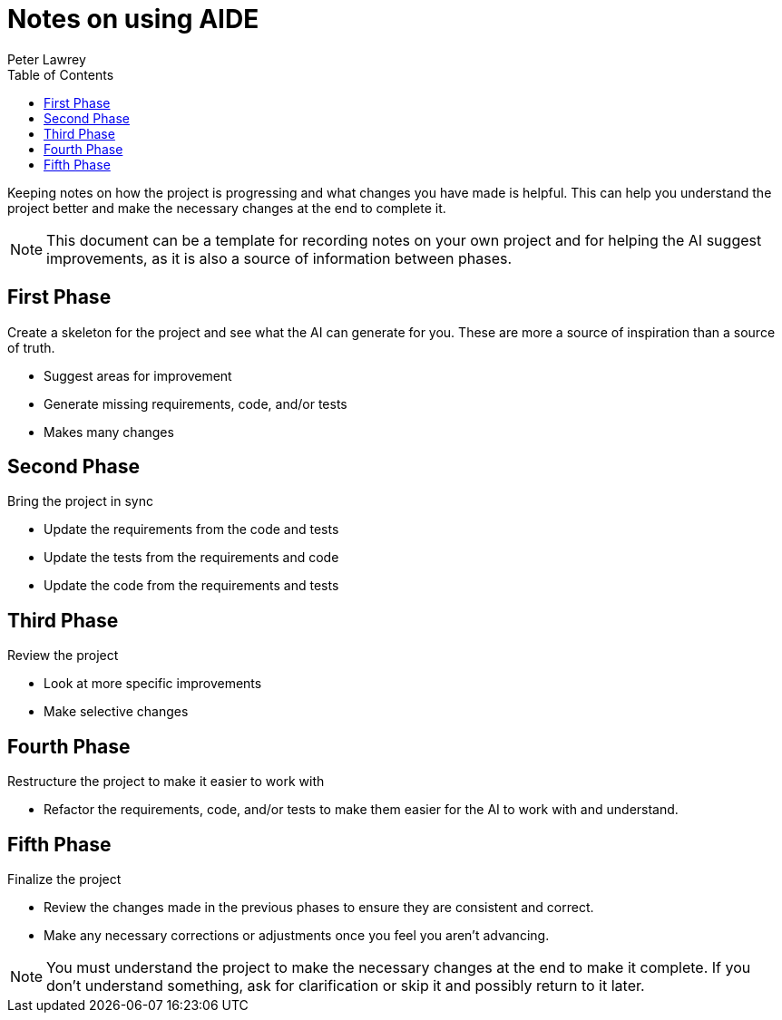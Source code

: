 [#notes-on-using-aide]
= Notes on using AIDE
:doctype: revision-notes
:author: Peter Lawrey
:lang: en-GB
:toc:


Keeping notes on how the project is progressing and what changes you have made is helpful. This can help you understand the project better and make the necessary changes at the end to complete it.

NOTE: This document can be a template for recording notes on your own project and for helping the AI suggest improvements, as it is also a source of information between phases.

== First Phase
Create a skeleton for the project and see what the AI can generate for you. These are more a source of inspiration than a source of truth.

- Suggest areas for improvement
- Generate missing requirements, code, and/or tests
- Makes many changes

== Second Phase
Bring the project in sync

- Update the requirements from the code and tests
- Update the tests from the requirements and code
- Update the code from the requirements and tests

== Third Phase
Review the project

- Look at more specific improvements
- Make selective changes

== Fourth Phase
Restructure the project to make it easier to work with

- Refactor the requirements, code, and/or tests to make them easier for the AI to work with and understand.

== Fifth Phase
Finalize the project

- Review the changes made in the previous phases to ensure they are consistent and correct.
- Make any necessary corrections or adjustments once you feel you aren't advancing.

NOTE: You must understand the project to make the necessary changes at the end to make it complete. If you don't understand something, ask for clarification or skip it and possibly return to it later.
